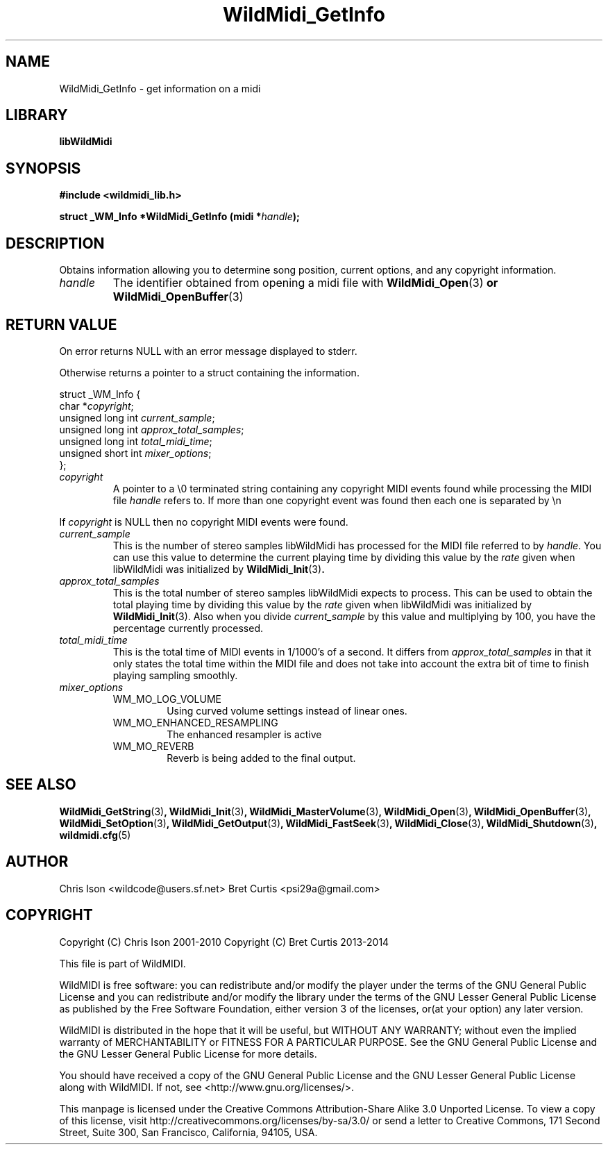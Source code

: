 .TH WildMidi_GetInfo 3 "27 February 2014" "" "WildMidi Programmer's Manual"
.SH NAME
WildMidi_GetInfo \- get information on a midi
.SH LIBRARY
.B libWildMidi
.SH SYNOPSIS
.B #include <wildmidi_lib.h>
.PP
.B struct _WM_Info *WildMidi_GetInfo (midi *\fIhandle\fP);
.PP
.SH DESCRIPTION
Obtains information allowing you to determine song position, current options, and any copyright information.
.PP
.IP \fIhandle\fP
The identifier obtained from opening a midi file with \fBWildMidi_Open\fR(3)\fP or \fBWildMidi_OpenBuffer\fR(3)\fP
.PP
.SH RETURN VALUE
On error returns NULL with an error message displayed to stderr.
.PP
Otherwise returns a pointer to a struct containing the information.
.PP
.nf
struct _WM_Info {
   char *\fIcopyright\fP;
   unsigned long int \fIcurrent_sample\fP;
   unsigned long int \fIapprox_total_samples\fP;
   unsigned long int \fItotal_midi_time\fP;
   unsigned short int \fImixer_options\fP;
};
.fi
.PP
.IP \fIcopyright\fP
A pointer to a \\0 terminated string containing any copyright MIDI events found while processing the MIDI file \fIhandle\fP refers to. If more than one copyright event was found then each one is separated by \\n
.PP
If \fIcopyright\fP is NULL then no copyright MIDI events were found.
.PP
.IP \fIcurrent_sample\fP
This is the number of stereo samples libWildMidi has processed for the MIDI file referred to by \fIhandle\fP. You can use this value to determine the current playing time by dividing this value by the \fIrate\fP given when libWildMidi was initialized by \fBWildMidi_Init\fR(3)\fP.
.PP
.IP \fIapprox_total_samples\fP
This is the total number of stereo samples libWildMidi expects to process. This can be used to obtain the total playing time by dividing this value by the \fIrate\fP given when libWildMidi was initialized by \fBWildMidi_Init\fP\fR(3).\fP Also when you divide \fIcurrent_sample\fP by this value and multiplying by 100, you have the percentage currently processed.
.PP
.IP \fItotal_midi_time\fP
This is the total time of MIDI events in 1/1000's of a second. It differs from \fIapprox_total_samples\fP in that it only states the total time within the MIDI file and does not take into account the extra bit of time to finish playing sampling smoothly.
.PP
.IP \fImixer_options\fP
.RS
.IP WM_MO_LOG_VOLUME
Using curved volume settings instead of linear ones.
.PP
.IP WM_MO_ENHANCED_RESAMPLING
The enhanced resampler is active
.PP
.IP WM_MO_REVERB
Reverb is being added to the final output.
.RE
.PP
.SH SEE ALSO
.BR WildMidi_GetString (3) ,
.BR WildMidi_Init (3) ,
.BR WildMidi_MasterVolume (3) ,
.BR WildMidi_Open (3) ,
.BR WildMidi_OpenBuffer (3) ,
.BR WildMidi_SetOption (3) ,
.BR WildMidi_GetOutput (3) ,
.BR WildMidi_FastSeek (3) ,
.BR WildMidi_Close (3) ,
.BR WildMidi_Shutdown (3) ,
.BR wildmidi.cfg (5)
.PP
.SH AUTHOR
Chris Ison <wildcode@users.sf.net>
Bret Curtis <psi29a@gmail.com>
.PP
.SH COPYRIGHT
Copyright (C) Chris Ison  2001\-2010
Copyright (C) Bret Curtis 2013\-2014
.PP
This file is part of WildMIDI.
.PP
WildMIDI is free software: you can redistribute and/or modify the player under the terms of the GNU General Public License and you can redistribute and/or modify the library under the terms of the GNU Lesser General Public License as published by the Free Software Foundation, either version 3 of the licenses, or(at your option) any later version.
.PP
WildMIDI is distributed in the hope that it will be useful, but WITHOUT ANY WARRANTY; without even the implied warranty of MERCHANTABILITY or FITNESS FOR A PARTICULAR PURPOSE. See the GNU General Public License and the GNU Lesser General Public License for more details.
.PP
You should have received a copy of the GNU General Public License and the GNU Lesser General Public License along with WildMIDI. If not, see <http://www.gnu.org/licenses/>.
.PP
This manpage is licensed under the Creative Commons Attribution\-Share Alike 3.0 Unported License. To view a copy of this license, visit http://creativecommons.org/licenses/by-sa/3.0/ or send a letter to Creative Commons, 171 Second Street, Suite 300, San Francisco, California, 94105, USA.
.PP
